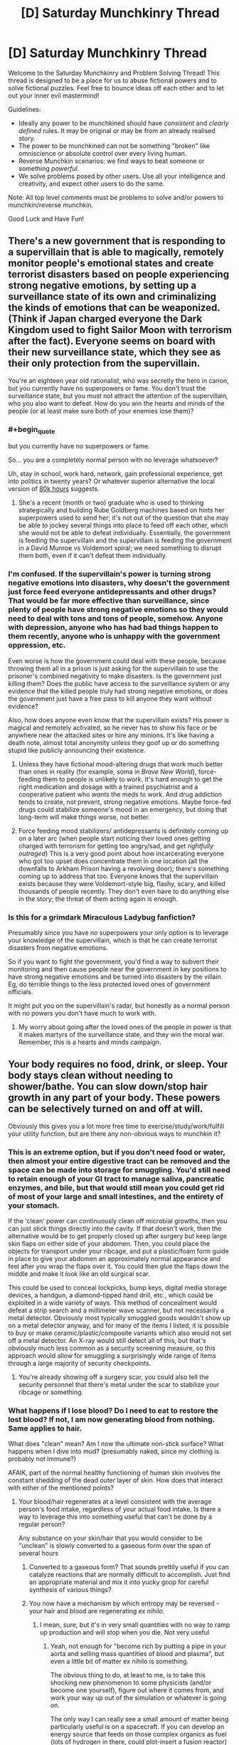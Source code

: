 #+TITLE: [D] Saturday Munchkinry Thread

* [D] Saturday Munchkinry Thread
:PROPERTIES:
:Author: AutoModerator
:Score: 12
:DateUnix: 1586012694.0
:END:
Welcome to the Saturday Munchkinry and Problem Solving Thread! This thread is designed to be a place for us to abuse fictional powers and to solve fictional puzzles. Feel free to bounce ideas off each other and to let out your inner evil mastermind!

Guidelines:

- Ideally any power to be munchkined should have /consistent/ and /clearly defined/ rules. It may be original or may be from an already realised story.
- The power to be munchkined can not be something "broken" like omniscience or absolute control over every living human.
- Reverse Munchkin scenarios: we find ways to beat someone or something /powerful/.
- We solve problems posed by other users. Use all your intelligence and creativity, and expect other users to do the same.

Note: All top level comments must be problems to solve and/or powers to munchkin/reverse munchkin.

Good Luck and Have Fun!


** There's a new government that is responding to a supervillain that is able to magically, remotely monitor people's emotional states and create terrorist disasters based on people experiencing strong negative emotions, by setting up a surveillance state of its own and criminalizing the kinds of emotions that can be weaponized. (Think if Japan charged everyone the Dark Kingdom used to fight Sailor Moon with terrorism after the fact). Everyone seems on board with their new surveillance state, which they see as their only protection from the supervillain.

You're an eighteen year old rationalist, who was secretly the hero in canon, but you currently have no superpowers or fame. You don't trust the surveillance state, but you must not attract the attention of the supervillain, who you also want to defeat. How do you win the hearts and minds of the people (or at least make sure both of your enemies lose them)?
:PROPERTIES:
:Author: etiepe
:Score: 5
:DateUnix: 1586014336.0
:END:

*** #+begin_quote
  but you currently have no superpowers or fame.
#+end_quote

So... you are a completely normal person with no leverage whatsoever?

Uh, stay in school, work hard, network, gain professional experience, get into politics in twenty years? Or whatever superior alternative the local version of [[https://80000hours.org/][80k hours]] suggests.
:PROPERTIES:
:Author: Roxolan
:Score: 25
:DateUnix: 1586016319.0
:END:

**** She's a recent (month or two) graduate who is used to thinking strategically and building Rube Goldberg machines based on hints her superpowers used to send her; it's not out of the question that she may be able to jockey several things into place to feed off each other, which she would not be able to defeat individually. Essentially, the government is feeding the supervillain and the supervillain is feeding the government in a David Munroe vs Voldemort spiral; we need something to disrupt them both, even if it can't defeat them individually.
:PROPERTIES:
:Author: etiepe
:Score: -1
:DateUnix: 1586019946.0
:END:


*** I'm confused. If the supervillain's power is turning strong negative emotions into disasters, why doesn't the government just force feed everyone antidepressants and other drugs? That would be far more effective than surveillance, since plenty of people have strong negative emotions so they would need to deal with tons and tons of people, somehow. Anyone with depression, anyone who has had bad things happen to them recently, anyone who is unhappy with the government oppression, etc.

Even worse is how the government could deal with these people, because throwing them all in a prison is just asking for the supervillain to use the prisoner's combined negativity to make disasters. Is the government just killing them? Does the public have access to the surveillance system or any evidence that the killed people truly had strong negative emotions, or does the government just have a free pass to kill anyone they want without evidence?

Also, how does anyone even know that the supervillain exists? His power is magical and remotely activated, so he never has to show his face or be anywhere near the attacked sites or hire any minions. It's like having a death note, almost total anonymity unless they goof up or do something stupid like publicly announcing their existence.
:PROPERTIES:
:Author: ShiranaiWakaranai
:Score: 3
:DateUnix: 1586035178.0
:END:

**** Unless they have fictional mood-altering drugs that work much better than ones in reality (for example, soma in /Brave New World/), force-feeding them to people is unlikely to work. It's hard enough to get the right medication and dosage with a trained psychiatrist and a cooperative patient who /wants/ the meds to work. And drug addiction tends to create, not prevent, strong negative emotions. Maybe force-fed drugs could stabilize someone's mood in an emergency, but doing that long-term will make things worse, not better.
:PROPERTIES:
:Author: vanillafog
:Score: 3
:DateUnix: 1586072927.0
:END:


**** Force feeding mood stabilizers/ antidepressants is definitely coming up on a later arc (when people start noticing their loved ones getting charged with terrorism for getting too angry/sad, and get /rightfully outraged/) This is a very good point about how incarcerating everyone who got too upset does concentrate them in one location (all the downfalls to Arkham Prison having a revolving door); there's something coming up to address that too. Everyone knows that the supervillain exists because they were Voldemort-style big, flashy, scary, and killed thousands of people recently. They don't even have to do anything else in the story; the threat of them acting again is enough.
:PROPERTIES:
:Author: etiepe
:Score: 1
:DateUnix: 1586042991.0
:END:


*** Is this for a grimdark Miraculous Ladybug fanfiction?

Presumably since you have no superpowers your only option is to leverage your knowledge of the supervillain, which is that he can create terrorist disasters from negative emotions.

So if you want to fight the government, you'd find a way to subvert their monitoring and then cause people near the government in key positions to have strong negative emotions and be turned into disasters by the villain. Eg, do terrible things to the less protected loved ones of government officials.

It might put you on the supervillain's radar, but honestly as a normal person with no powers you don't have much to work with.
:PROPERTIES:
:Author: xachariah
:Score: 2
:DateUnix: 1586019777.0
:END:

**** My worry about going after the loved ones of the people in power is that it makes martyrs of the surveillance state, and they win the moral war. Remember, this is a hearts and minds campaign.
:PROPERTIES:
:Author: etiepe
:Score: 1
:DateUnix: 1586020583.0
:END:


** Your body requires no food, drink, or sleep. Your body stays clean without needing to shower/bathe. You can slow down/stop hair growth in any part of your body. These powers can be selectively turned on and off at will.

Obviously this gives you a lot more free time to exercise/study/work/fulfill your utility function, but are there any non-obvious ways to munchkin it?
:PROPERTIES:
:Author: TempAccountIgnorePls
:Score: 4
:DateUnix: 1586013432.0
:END:

*** This is an extreme option, but if you don't need food or water, then almost your entire digestive tract can be removed and the space can be made into storage for smuggling. You'd still need to retain enough of your GI tract to manage saliva, pancreatic enzymes, and bile, but that would still mean you could get rid of most of your large and small intestines, and the entirety of your stomach.

If the 'clean' power can continuously clean off microbial growths, then you can just stick things directly into the cavity. If that doesn't work, then the alternative would be to get properly closed up after surgery but keep large skin flaps on either side of your abdomen. Then, you could place the objects for transport under your ribcage, and put a plastic/foam form guide in place to give your abdomen an approximately normal appearance and feel after you wrap the flaps over it. You could then glue the flaps down the middle and make it look like an old surgical scar.

This could be used to conceal lockpicks, bump keys, digital media storage devices, a handgun, a diamond-tipped hand drill, etc., which could be exploited in a wide variety of ways. This method of concealment would defeat a strip search and a millimeter wave scanner, but not necessarily a metal detector. Obviously most typically smuggled goods wouldn't show up on a metal detector anyway, and for many of the items I listed, it is possible to buy or make ceramic/plastic/composite variants which also would not set off a metal detector. An X-ray would still detect all of this, but that's obviously much less common as a security screening measure, so this approach would allow for smuggling a surprisingly wide range of items through a large majority of security checkpoints.
:PROPERTIES:
:Author: Norseman2
:Score: 8
:DateUnix: 1586044394.0
:END:

**** You're already showing off a surgery scar, you could also tell the security personnel that there's metal under the scar to stabilize your ribcage or something.
:PROPERTIES:
:Author: covert_operator100
:Score: 1
:DateUnix: 1586187481.0
:END:


*** What happens if I lose blood? Do I need to eat to restore the lost blood? If not, I am now generating blood from nothing. Same applies to hair.

What does "clean" mean? Am I now the ultimate non-stick surface? What happens when I dive into mud? (presumably naked, since my clothing is probably not immune?)

AFAIK, part of the normal healthy functioning of human skin involves the constant shedding of the dead outer layer of skin. How does that interact with either of the mentioned points?
:PROPERTIES:
:Author: Amagineer
:Score: 7
:DateUnix: 1586015153.0
:END:

**** Your blood/hair regenerates at a level consistent with the average person's food intake, regardless of your actual food intake. Is there a way to leverage this into something useful that can't be done by a regular person?

Any substance on your skin/hair that you would consider to be "unclean" is slowly converted to a gaseous form over the span of several hours
:PROPERTIES:
:Author: TempAccountIgnorePls
:Score: 5
:DateUnix: 1586015728.0
:END:

***** Converted to a gaseous form? That sounds prettily useful if you can catalyze reactions that are normally difficult to accomplish. Just find an appropriate material and mix it into yucky goop for careful synthesis of various things?
:PROPERTIES:
:Author: AlmostNeither
:Score: 6
:DateUnix: 1586022391.0
:END:


***** You now have a mechanism by which entropy may be reversed - your hair and blood are regenerating /ex nihilo./
:PROPERTIES:
:Author: General__Obvious
:Score: 6
:DateUnix: 1586023263.0
:END:

****** I mean, sure, but it's in very small quantities with no way to ramp up production and will stop when you die. Not very useful
:PROPERTIES:
:Author: TempAccountIgnorePls
:Score: 6
:DateUnix: 1586030987.0
:END:

******* Yeah, not enough for "become rich by putting a pipe in your aorta and selling mass quantities of blood and plasma", but even a little bit of matter ex nihilo is something.

The obvious thing to do, at least to me, is to take this shocking new phenomenon to some physicists (and/or become one yourself), figure out where it comes from, and work your way up out of the simulation or whatever is going on.

The only way I can really see a small amount of matter being particularly useful is on a spacecraft. If you can develop an energy source that feeds on those complex organics as fuel (lots of hydrogen in there, could plot-insert a fusion reactor) and ejects them really fast away from you, you could become the fastest thing in the galaxy. Everything else has to carry it's fuel along with it, and thus has a top speed.
:PROPERTIES:
:Author: LeifCarrotson
:Score: 4
:DateUnix: 1586052183.0
:END:

******** Haha but you're the person with the power, why would you go down the path that leads to China's Space Program turning your body into a matter factory?
:PROPERTIES:
:Author: covert_operator100
:Score: 2
:DateUnix: 1586188406.0
:END:


***** #+begin_quote
  Any substance on your skin/hair that you would consider to be "unclean" is slowly converted to a gaseous form over the span of several hours
#+end_quote

This sounds like it could kill you. All the dirt on your body turns into gas that you breathe in.
:PROPERTIES:
:Author: ShiranaiWakaranai
:Score: 3
:DateUnix: 1586029644.0
:END:


***** What are the mind games you can play as the result of being visibly dirty somehow and then being clean without having any kind of cleansing activity? Can you destroy crime scene evidence? Can you mess with somebody about it?
:PROPERTIES:
:Author: etiepe
:Score: 2
:DateUnix: 1586022301.0
:END:


***** If you could convince your power that "your blood" has to contain something rare or valuable, maybe.

I mean it's gotta be able to account for the change in the the composition of your blood over time somehow (kid blood is not adult blood is not athlete blood), so by slowly and consistently introducing something into your bloodstream you might be able to have the power start creating it ex nihilo. Idk what it would be though. Nanomachines? Monopoles?
:PROPERTIES:
:Author: IICVX
:Score: 2
:DateUnix: 1586147033.0
:END:


***** What are the properties of that gas?
:PROPERTIES:
:Author: etiepe
:Score: 3
:DateUnix: 1586022215.0
:END:


*** You could call yourself "The Cavalry" and pretend that your power requires a heavy price to be paid, so they only get you out in case someone is trying to take over the world.

As part of your backstory, you enter meditative stasis in the public yet nonetheless somewhat, but not extremely, well defended +Justice League+ Altruistic Alliance headquarters, so people can observe that you're actually in stasis. Add twists as necessary to confuse higher level adversaries

- Make it so that people can observe you at all times with a video feed.
- The last time Bigba Adie and Baba Yaga were defeated, you played a crucial but undisclosed role in the defeat.
- Maybe make your backstory nonobvious, or put it under one bit of obvious misdirection, and two other bits of slightly more sneaky misdirection.

Thus, if someone is trying to take over the world, then the first thing they will do is to try to do is kill you. You thus act as a canary for the Masculine Mongoose to know when someone is trying to take over the world. You will lead a very boring life followed by a very interesting death.

[Feel free to use this idea for whatever.]
:PROPERTIES:
:Author: NestorDempster
:Score: 5
:DateUnix: 1586075917.0
:END:


*** You could use it to power interstellar travel. Those long-haul flights would usually work via using a very small amount of fuel to very slowly accelerate the ship to near the speed of light. So, your production of saliva/blood/hair/whatever out of nothing could be used as the fuel for this, maybe.
:PROPERTIES:
:Author: BoxSparrow
:Score: 3
:DateUnix: 1586038455.0
:END:


*** I'm not sure if you count these as obvious ways, but honestly the applications are probably too numerous.

These powers make you into a super-soldier or -hunter, a near perfect explorer including over sea or desert, a great colonizer, and an ideal agitator against the state through lack of rootedness, what with the mobility and resilience involved. You're the perfect stowaway, infiltrator, you can starve enemies out, you can command without losing mental sharpness from a lack of food or rest that the enemy shares, etc.

If hair can grow past normal limits, it might increase general adaptability. Defense against cold. Can you swim better based on length and pattern of body hair?
:PROPERTIES:
:Author: EdenicFaithful
:Score: 2
:DateUnix: 1586120680.0
:END:

**** These are some neat ideas

#+begin_quote
  If hair can grow past normal limits, it might increase general adaptability. Defense against cold. Can you swim better based on length and pattern of body hair?
#+end_quote

Hair can only grow slower, not faster
:PROPERTIES:
:Author: TempAccountIgnorePls
:Score: 1
:DateUnix: 1586123623.0
:END:


*** Do people assume you /do/ need food or drink? Are you in social situations where food is issued to you, that you can then leverage into relationships by bringing it to people who were not issued food?
:PROPERTIES:
:Author: etiepe
:Score: 1
:DateUnix: 1586013836.0
:END:
